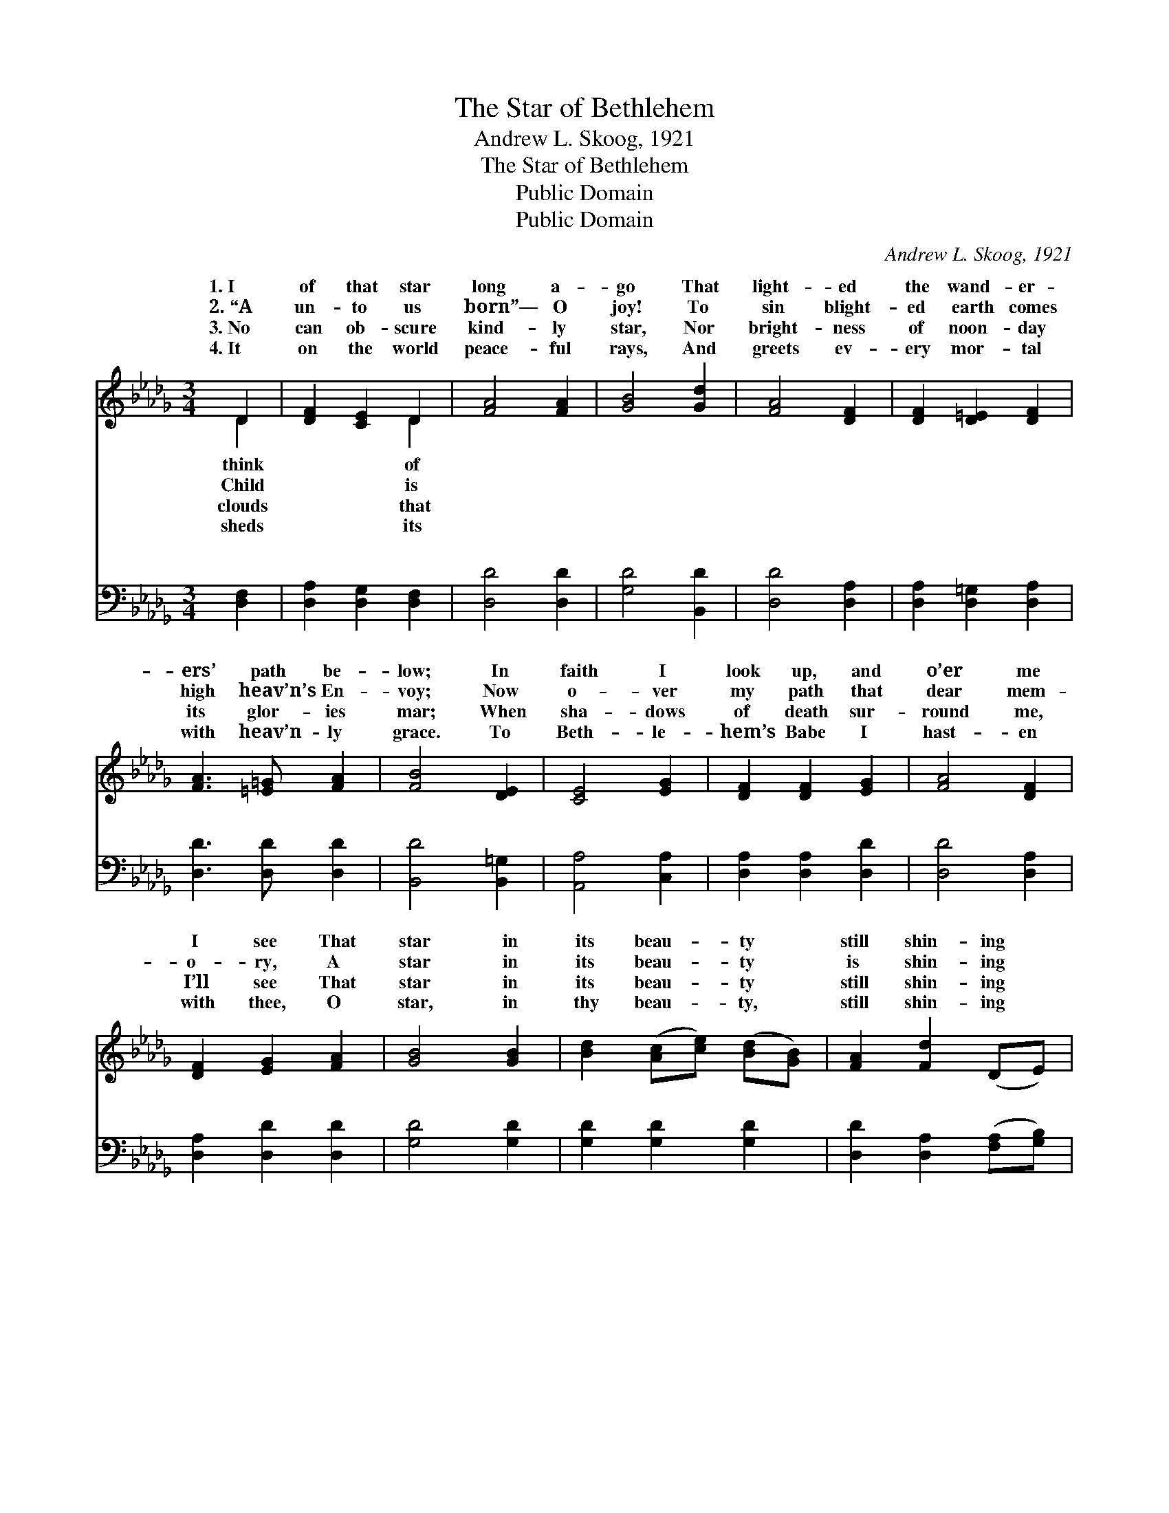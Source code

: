 X:1
T:The Star of Bethlehem
T:Andrew L. Skoog, 1921
T:The Star of Bethlehem
T:Public Domain
T:Public Domain
C:Andrew L. Skoog, 1921
Z:Public Domain
%%score ( 1 2 ) ( 3 4 )
L:1/8
M:3/4
K:Db
V:1 treble 
V:2 treble 
V:3 bass 
V:4 bass 
V:1
 D2 | [DF]2 [CE]2 D2 | [FA]4 [FA]2 | [GB]4 [Gd]2 | [FA]4 [DF]2 | [DF]2 [D=E]2 [DF]2 | %6
w: 1.~I|of that star|long a-|go That|light- ed|the wand- er-|
w: 2.~“A|un- to us|born”— O|joy! To|sin blight-|ed earth comes|
w: 3.~No|can ob- scure|kind- ly|star, Nor|bright- ness|of noon- day|
w: 4.~It|on the world|peace- ful|rays, And|greets ev-|ery mor- tal|
 [FA]3 [=E=G] [FA]2 | [FB]4 [DE]2 | [CE]4 [EG]2 | [DF]2 [DF]2 [EG]2 | [FA]4 [DF]2 | %11
w: ers’ path be-|low; In|faith I|look up, and|o’er me|
w: high heav’n’s En-|voy; Now|o- ver|my path that|dear mem-|
w: its glor- ies|mar; When|sha- dows|of death sur-|round me,|
w: with heav’n- ly|grace. To|Beth- le-|hem’s Babe I|hast- en|
 [DF]2 [EG]2 [FA]2 | [GB]4 [GB]2 | [Bd]2 ([Ac][ce]) ([Bd][GB]) | [FA]2 [Fd]2 (DE) | %15
w: I see That|star in|its beau- * ty *|still shin- ing *|
w: o- ry, A|star in|its beau- * ty *|is shin- ing *|
w: I’ll see That|star in|its beau- * ty *|still shin- ing *|
w: with thee, O|star, in|thy beau- * ty, *|still shin- ing *|
 [DF]2 [DF]2 [CE]2 | D4 ||"^Refrain" [FA]2 | [EA]2 (EG) (FE) | [FA]2 [Fd]2 [Fd]2 | (G3 B) (AG) | %21
w: for me. *||||||
w: for me. *||||||
w: for me. *||||||
w: for me. *||||||
 [Fd]4 [FA]2 | [GB]2 (=AB) ([Bd][GB]) | [FA]2 [DF]2 D2 | [DF]4 [DE]2 | [CE]4 [EG]2 | %26
w: |||||
w: |||||
w: |||||
w: |||||
 [DF]2 [DF]2 [EG]2 | [FA]4 [DF]2 | [DF]2 [EG]2 [FA]2 | [GB]4 [GB]2 | [Bd]2 ([Ac][ce]) ([Bd][GB]) | %31
w: |||||
w: |||||
w: |||||
w: |||||
 [FA]2 [Fd]2 (DE) | [DF]2 [DF]2 [CE]2 | D4 |] %34
w: |||
w: |||
w: |||
w: |||
V:2
 D2 | x4 D2 | x6 | x6 | x6 | x6 | x6 | x6 | x6 | x6 | x6 | x6 | x6 | x6 | x6 | x6 | D4 || x2 | %18
w: think|of|||||||||||||||||
w: Child|is|||||||||||||||||
w: clouds|that|||||||||||||||||
w: sheds|its|||||||||||||||||
 x2 A2 A2 | x6 | c4 c2 | x6 | x2 G2 x2 | x4 D2 | x6 | x6 | x6 | x6 | x6 | x6 | x6 | x6 | x6 | D4 |] %34
w: ||||||||||||||||
w: ||||||||||||||||
w: ||||||||||||||||
w: ||||||||||||||||
V:3
 [D,F,]2 | [D,A,]2 [D,G,]2 [D,F,]2 | [D,D]4 [D,D]2 | [G,D]4 [B,,D]2 | [D,D]4 [D,A,]2 | %5
w: ~|~ ~ ~|~ ~|~ ~|~ ~|
 [D,A,]2 [D,=G,]2 [D,A,]2 | [D,D]3 [D,D] [D,D]2 | [B,,D]4 [B,,=G,]2 | [A,,A,]4 [C,A,]2 | %9
w: ~ ~ ~|~ ~ ~|~ ~|~ ~|
 [D,A,]2 [D,A,]2 [D,D]2 | [D,D]4 [D,A,]2 | [D,A,]2 [D,D]2 [D,D]2 | [G,D]4 [G,D]2 | %13
w: ~ ~ ~|~ ~|~ ~ ~|~ ~|
 [G,D]2 [G,D]2 [G,D]2 | [D,D]2 [D,A,]2 ([F,A,][G,B,]) | A,2 A,2 [A,,G,]2 | [D,F,]4 || [D,D]2 | %18
w: ~ ~ ~|~ ~ ~ *|~ ~ ~|star|that|
 [A,C]2 (CE) (DC) | [D,D]2 [D,A,]2 [D,D]2 | (E3 G) (FE) | [D,D]4 [D,D]2 | [G,D]2 [G,D]2 [G,D]2 | %23
w: once shone * o- *|le- hem! Thy|beams * yet *|tals great|joy pro- claim.|
 [D,D]2 [D,A,]2 [D,F,]2 | [B,,=G,]4 [B,,G,]2 | [A,,A,]4 [A,,A,]2 | [D,A,]2 [D,A,]2 [D,D]2 | %27
w: The Lord to|a- dore,|I hast-|en with thee,|
 [D,D]4 [D,A,]2 | [D,A,]2 [D,D]2 [D,D]2 | [G,D]4 [G,D]2 | [G,D]2 [G,D]2 [G,D]2 | %31
w: O star|in thy beau-|ty still|shin- ing for|
 [D,D]2 [D,A,]2 ([F,A,][G,B,]) | A,2 A,2 [A,,G,]2 | [D,F,]4 |] %34
w: me. * * *|||
V:4
 x2 | x6 | x6 | x6 | x6 | x6 | x6 | x6 | x6 | x6 | x6 | x6 | x6 | x6 | x6 | A,2 A,2 x2 | x4 || x2 | %18
w: |||||||||||||||~ O|||
 x2 A,2 A,2 | x6 | A,4 A,2 | x6 | x6 | x6 | x6 | x6 | x6 | x6 | x6 | x6 | x6 | x6 | x6 | x4 |] %34
w: ver Beth-||to mor-||||||||||||||

